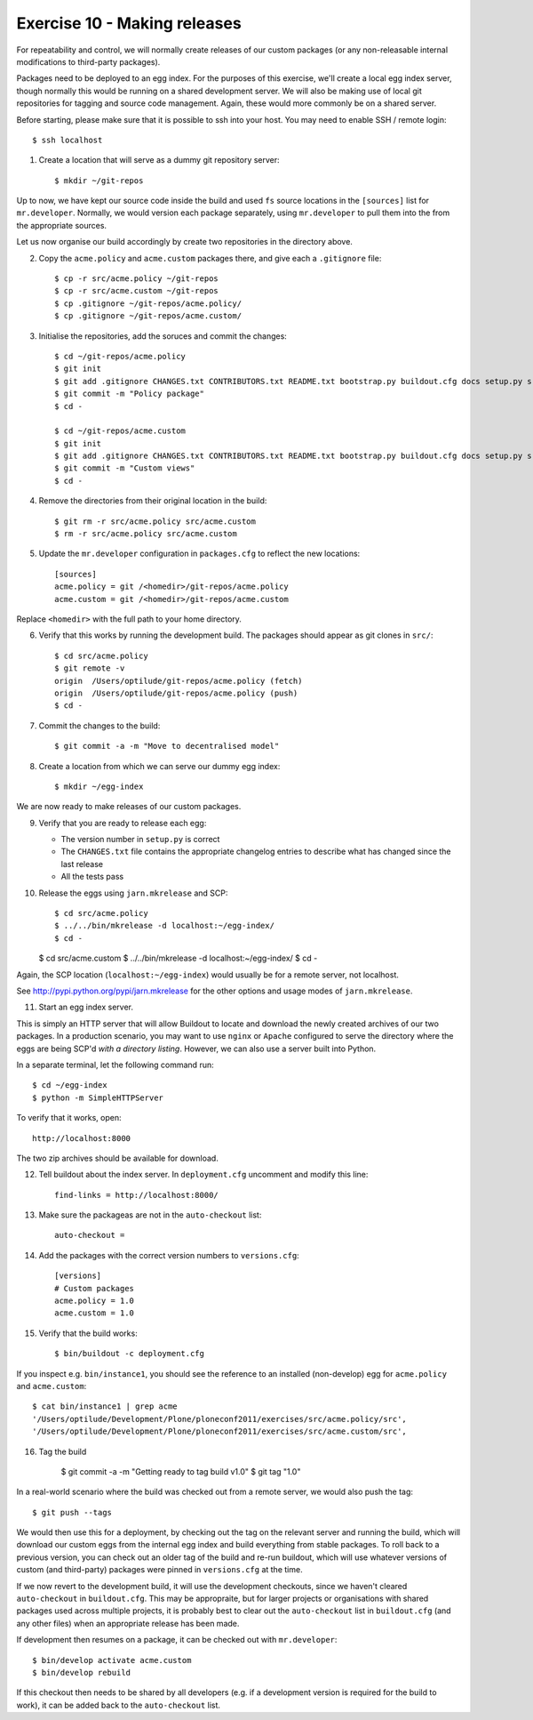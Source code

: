 Exercise 10 - Making releases
-----------------------------

For repeatability and control, we will normally create releases of our custom
packages (or any non-releasable internal modifications to third-party packages).

Packages need to be deployed to an egg index. For the purposes of this
exercise, we'll create a local egg index server, though normally this would be
running on a shared development server. We will also be making use of local
git repositories for tagging and source code management. Again, these would
more commonly be on a shared server.

Before starting, please make sure that it is possible to ssh into your host. You
may need to enable SSH / remote login::

    $ ssh localhost

1. Create a location that will serve as a dummy git repository server::

    $ mkdir ~/git-repos

Up to now, we have kept our source code inside the build and used ``fs`` source
locations in the ``[sources]`` list for ``mr.developer``. Normally, we would
version each package separately, using ``mr.developer`` to pull them into the
from the appropriate sources.

Let us now organise our build accordingly by create two repositories in the
directory above.

2. Copy the ``acme.policy`` and ``acme.custom`` packages there, and give each
   a ``.gitignore`` file::

    $ cp -r src/acme.policy ~/git-repos
    $ cp -r src/acme.custom ~/git-repos
    $ cp .gitignore ~/git-repos/acme.policy/
    $ cp .gitignore ~/git-repos/acme.custom/

3. Initialise the repositories, add the soruces and commit the changes::

    $ cd ~/git-repos/acme.policy
    $ git init
    $ git add .gitignore CHANGES.txt CONTRIBUTORS.txt README.txt bootstrap.py buildout.cfg docs setup.py src
    $ git commit -m "Policy package"
    $ cd -

    $ cd ~/git-repos/acme.custom
    $ git init
    $ git add .gitignore CHANGES.txt CONTRIBUTORS.txt README.txt bootstrap.py buildout.cfg docs setup.py src
    $ git commit -m "Custom views"    
    $ cd -

4. Remove the directories from their original location in the build::
    
    $ git rm -r src/acme.policy src/acme.custom
    $ rm -r src/acme.policy src/acme.custom

5. Update the ``mr.developer`` configuration in ``packages.cfg`` to reflect the
   new locations::

    [sources]
    acme.policy = git /<homedir>/git-repos/acme.policy
    acme.custom = git /<homedir>/git-repos/acme.custom

Replace ``<homedir>`` with the full path to your home directory.

6. Verify that this works by running the development build. The packages should
   appear as git clones in ``src/``::

    $ cd src/acme.policy
    $ git remote -v
    origin  /Users/optilude/git-repos/acme.policy (fetch)
    origin  /Users/optilude/git-repos/acme.policy (push)
    $ cd -

7. Commit the changes to the build::

    $ git commit -a -m "Move to decentralised model"

8. Create a location from which we can serve our dummy egg index::

    $ mkdir ~/egg-index

We are now ready to make releases of our custom packages.

9. Verify that you are ready to release each egg:

   * The version number in ``setup.py`` is correct
   * The ``CHANGES.txt`` file contains the appropriate changelog entries to
     describe what has changed since the last release
   * All the tests pass

10. Release the eggs using ``jarn.mkrelease`` and SCP::

    $ cd src/acme.policy
    $ ../../bin/mkrelease -d localhost:~/egg-index/
    $ cd -

    $ cd src/acme.custom
    $ ../../bin/mkrelease -d localhost:~/egg-index/
    $ cd -

Again, the SCP location (``localhost:~/egg-index``) would usually be for a
remote server, not localhost.

See http://pypi.python.org/pypi/jarn.mkrelease for the other options and usage
modes of ``jarn.mkrelease``.

11. Start an egg index server.

This is simply an HTTP server that will allow
Buildout to locate and download the newly created archives of our two
packages. In a production scenario, you may want to use ``nginx`` or
``Apache`` configured to serve the directory where the eggs are being SCP'd
*with a directory listing*. However, we can also use a server built into Python.

In a separate terminal, let the following command run::

    $ cd ~/egg-index
    $ python -m SimpleHTTPServer

To verify that it works, open::

    http://localhost:8000

The two zip archives should be available for download.

12. Tell buildout about the index server. In ``deployment.cfg`` uncomment and
    modify this line::

        find-links = http://localhost:8000/

13. Make sure the packageas are not in the ``auto-checkout`` list::

        auto-checkout =

14. Add the packages with the correct version numbers to ``versions.cfg``::
    
        [versions]
        # Custom packages
        acme.policy = 1.0
        acme.custom = 1.0

15. Verify that the build works::

        $ bin/buildout -c deployment.cfg


If you inspect e.g. ``bin/instance1``, you should see the reference to an
installed (non-develop) egg for ``acme.policy`` and ``acme.custom``::

        $ cat bin/instance1 | grep acme  
        '/Users/optilude/Development/Plone/ploneconf2011/exercises/src/acme.policy/src',
        '/Users/optilude/Development/Plone/ploneconf2011/exercises/src/acme.custom/src',

16. Tag the build

        $ git commit -a -m "Getting ready to tag build v1.0"
        $ git tag "1.0"

In a real-world scenario where the build was checked out from a remote server,
we would also push the tag::

        $ git push --tags

We would then use this for a deployment, by checking out the tag on the relevant
server and running the build, which will download our custom eggs from the
internal egg index and build everything from stable packages. To roll back to a
previous version, you can check out an older tag of the build and re-run
buildout, which will use whatever versions of custom (and third-party) packages
were pinned in ``versions.cfg`` at the time.

If we now revert to the development build, it will use the development
checkouts, since we haven't cleared ``auto-checkout`` in ``buildout.cfg``. This
may be appropraite, but for larger projects or organisations with shared
packages used across multiple projects, it is probably best to clear out the
``auto-checkout`` list in ``buildout.cfg`` (and any other files) when an
appropriate release has been made.

If development then resumes on a package, it can be checked out with
``mr.developer``::

    $ bin/develop activate acme.custom
    $ bin/develop rebuild

If this checkout then needs to be shared by all developers (e.g. if a
development version is required for the build to work), it can be added back to
the ``auto-checkout`` list.
